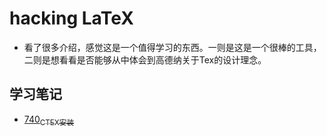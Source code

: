 * hacking LaTeX
- 看了很多介绍，感觉这是一个值得学习的东西。一则是这是一个很棒的工具，二则是想看看是否能够从中体会到高德纳关于Tex的设计理念。
** 学习笔记
- [[https://greyzhang.blog.csdn.net/article/details/119878409][740_CTEX安装]]
